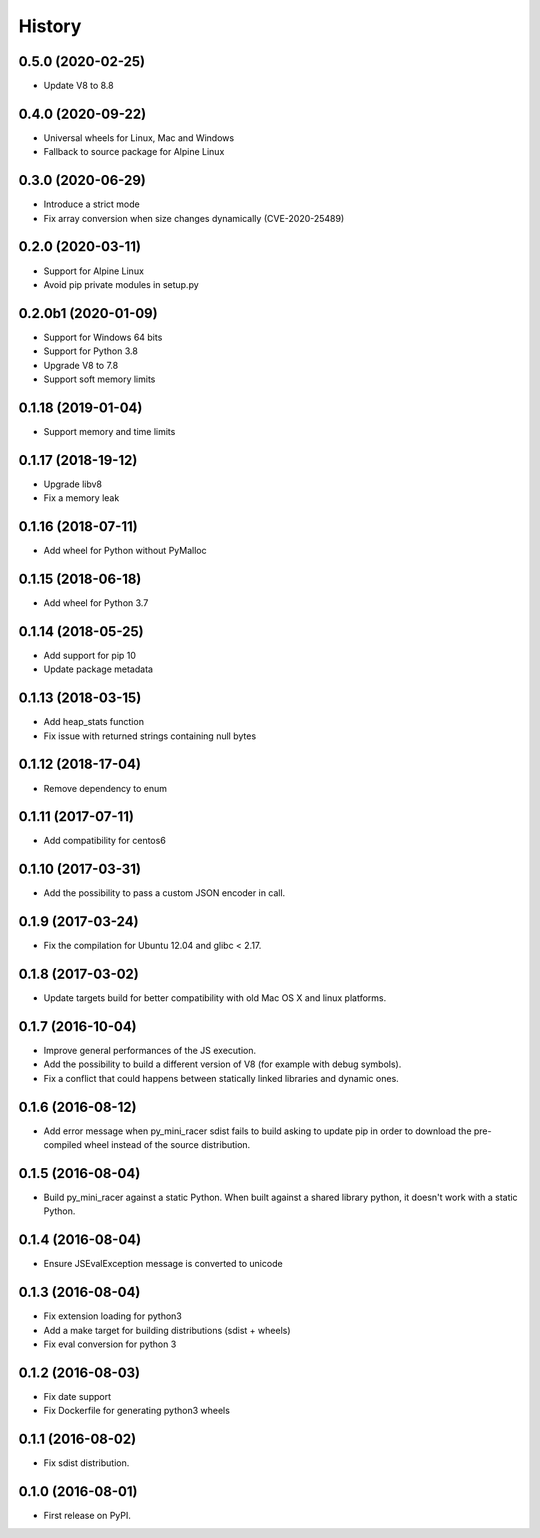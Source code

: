 .. :changelog:

=======
History
=======

0.5.0 (2020-02-25)
--------------------

* Update V8 to 8.8

0.4.0 (2020-09-22)
------------------

* Universal wheels for Linux, Mac and Windows
* Fallback to source package for Alpine Linux

0.3.0 (2020-06-29)
------------------

* Introduce a strict mode
* Fix array conversion when size changes dynamically (CVE-2020-25489)

0.2.0 (2020-03-11)
------------------

* Support for Alpine Linux
* Avoid pip private modules in setup.py

0.2.0b1 (2020-01-09)
--------------------

* Support for Windows 64 bits
* Support for Python 3.8
* Upgrade V8 to 7.8
* Support soft memory limits

0.1.18 (2019-01-04)
---------------------

* Support memory and time limits

0.1.17 (2018-19-12)
---------------------

* Upgrade libv8
* Fix a memory leak

0.1.16 (2018-07-11)
---------------------

* Add wheel for Python without PyMalloc

0.1.15 (2018-06-18)
---------------------

* Add wheel for Python 3.7


0.1.14 (2018-05-25)
---------------------

* Add support for pip 10
* Update package metadata

0.1.13 (2018-03-15)
---------------------

* Add heap_stats function
* Fix issue with returned strings containing null bytes

0.1.12 (2018-17-04)
---------------------

* Remove dependency to enum

0.1.11 (2017-07-11)
---------------------

* Add compatibility for centos6

0.1.10 (2017-03-31)
---------------------

* Add the possibility to pass a custom JSON encoder in call.

0.1.9 (2017-03-24)
---------------------

* Fix the compilation for Ubuntu 12.04 and glibc < 2.17.

0.1.8 (2017-03-02)
---------------------

* Update targets build for better compatibility with old Mac OS X and linux platforms.

0.1.7 (2016-10-04)
---------------------

* Improve general performances of the JS execution.
* Add the possibility to build a different version of V8 (for example with debug symbols).
* Fix a conflict that could happens between statically linked libraries and dynamic ones.

0.1.6 (2016-08-12)
---------------------

* Add error message when py_mini_racer sdist fails to build asking to update pip in order to download the pre-compiled wheel instead of the source distribution.

0.1.5 (2016-08-04)
---------------------

* Build py_mini_racer against a static Python. When built against a shared library python, it doesn't work with a static Python.

0.1.4 (2016-08-04)
---------------------

* Ensure JSEvalException message is converted to unicode

0.1.3 (2016-08-04)
---------------------

* Fix extension loading for python3
* Add a make target for building distributions (sdist + wheels)
* Fix eval conversion for python 3

0.1.2 (2016-08-03)
---------------------

* Fix date support
* Fix Dockerfile for generating python3 wheels


0.1.1 (2016-08-02)
---------------------

* Fix sdist distribution.


0.1.0 (2016-08-01)
---------------------

* First release on PyPI.
